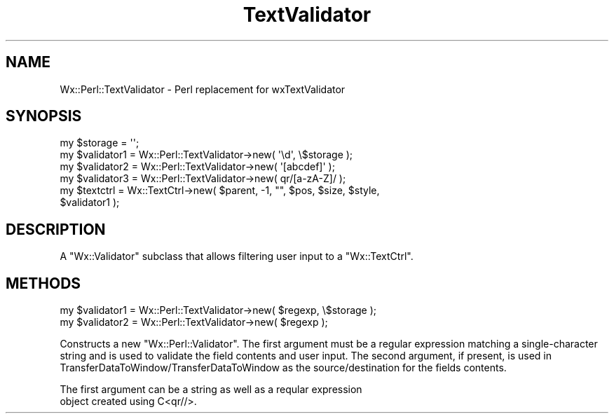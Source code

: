 .\" Automatically generated by Pod::Man 4.10 (Pod::Simple 3.35)
.\"
.\" Standard preamble:
.\" ========================================================================
.de Sp \" Vertical space (when we can't use .PP)
.if t .sp .5v
.if n .sp
..
.de Vb \" Begin verbatim text
.ft CW
.nf
.ne \\$1
..
.de Ve \" End verbatim text
.ft R
.fi
..
.\" Set up some character translations and predefined strings.  \*(-- will
.\" give an unbreakable dash, \*(PI will give pi, \*(L" will give a left
.\" double quote, and \*(R" will give a right double quote.  \*(C+ will
.\" give a nicer C++.  Capital omega is used to do unbreakable dashes and
.\" therefore won't be available.  \*(C` and \*(C' expand to `' in nroff,
.\" nothing in troff, for use with C<>.
.tr \(*W-
.ds C+ C\v'-.1v'\h'-1p'\s-2+\h'-1p'+\s0\v'.1v'\h'-1p'
.ie n \{\
.    ds -- \(*W-
.    ds PI pi
.    if (\n(.H=4u)&(1m=24u) .ds -- \(*W\h'-12u'\(*W\h'-12u'-\" diablo 10 pitch
.    if (\n(.H=4u)&(1m=20u) .ds -- \(*W\h'-12u'\(*W\h'-8u'-\"  diablo 12 pitch
.    ds L" ""
.    ds R" ""
.    ds C` ""
.    ds C' ""
'br\}
.el\{\
.    ds -- \|\(em\|
.    ds PI \(*p
.    ds L" ``
.    ds R" ''
.    ds C`
.    ds C'
'br\}
.\"
.\" Escape single quotes in literal strings from groff's Unicode transform.
.ie \n(.g .ds Aq \(aq
.el       .ds Aq '
.\"
.\" If the F register is >0, we'll generate index entries on stderr for
.\" titles (.TH), headers (.SH), subsections (.SS), items (.Ip), and index
.\" entries marked with X<> in POD.  Of course, you'll have to process the
.\" output yourself in some meaningful fashion.
.\"
.\" Avoid warning from groff about undefined register 'F'.
.de IX
..
.nr rF 0
.if \n(.g .if rF .nr rF 1
.if (\n(rF:(\n(.g==0)) \{\
.    if \nF \{\
.        de IX
.        tm Index:\\$1\t\\n%\t"\\$2"
..
.        if !\nF==2 \{\
.            nr % 0
.            nr F 2
.        \}
.    \}
.\}
.rr rF
.\" ========================================================================
.\"
.IX Title "TextValidator 3"
.TH TextValidator 3 "2014-03-08" "perl v5.28.0" "User Contributed Perl Documentation"
.\" For nroff, turn off justification.  Always turn off hyphenation; it makes
.\" way too many mistakes in technical documents.
.if n .ad l
.nh
.SH "NAME"
Wx::Perl::TextValidator \- Perl replacement for wxTextValidator
.SH "SYNOPSIS"
.IX Header "SYNOPSIS"
.Vb 4
\&    my $storage = \*(Aq\*(Aq;
\&    my $validator1 = Wx::Perl::TextValidator\->new( \*(Aq\ed\*(Aq, \e$storage );
\&    my $validator2 = Wx::Perl::TextValidator\->new( \*(Aq[abcdef]\*(Aq );
\&    my $validator3 = Wx::Perl::TextValidator\->new( qr/[a\-zA\-Z]/ );
\&
\&    my $textctrl = Wx::TextCtrl\->new( $parent, \-1, "", $pos, $size, $style,
\&                                      $validator1 );
.Ve
.SH "DESCRIPTION"
.IX Header "DESCRIPTION"
A \f(CW\*(C`Wx::Validator\*(C'\fR subclass that allows filtering user input to
a \f(CW\*(C`Wx::TextCtrl\*(C'\fR.
.SH "METHODS"
.IX Header "METHODS"
.Vb 2
\&    my $validator1 = Wx::Perl::TextValidator\->new( $regexp, \e$storage );
\&    my $validator2 = Wx::Perl::TextValidator\->new( $regexp );
.Ve
.PP
Constructs a new \f(CW\*(C`Wx::Perl::Validator\*(C'\fR. The first argument must be
a regular expression matching a single-character string and is used
to validate the field contents and user input. The second argument,
if present, is used in TransferDataToWindow/TransferDataToWindow as
the source/destination for the fields contents.
.PP
.Vb 2
\&  The first argument can be a string as well as a reqular expression
\&object created using C<qr//>.
.Ve
